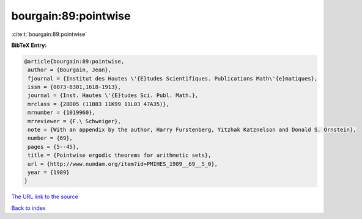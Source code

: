 bourgain:89:pointwise
=====================

:cite:t:`bourgain:89:pointwise`

**BibTeX Entry:**

.. code-block:: bibtex

   @article{bourgain:89:pointwise,
    author = {Bourgain, Jean},
    fjournal = {Institut des Hautes \'{E}tudes Scientifiques. Publications Math\'{e}matiques},
    issn = {0073-8301,1618-1913},
    journal = {Inst. Hautes \'{E}tudes Sci. Publ. Math.},
    mrclass = {28D05 (11B83 11K99 11L03 47A35)},
    mrnumber = {1019960},
    mrreviewer = {F.\ Schweiger},
    note = {With an appendix by the author, Harry Furstenberg, Yitzhak Katznelson and Donald S. Ornstein},
    number = {69},
    pages = {5--45},
    title = {Pointwise ergodic theorems for arithmetic sets},
    url = {http://www.numdam.org/item?id=PMIHES_1989__69__5_0},
    year = {1989}
   }
`The URL link to the source <ttp://www.numdam.org/item?id=PMIHES_1989__69__5_0}>`_


`Back to index <../By-Cite-Keys.html>`_
